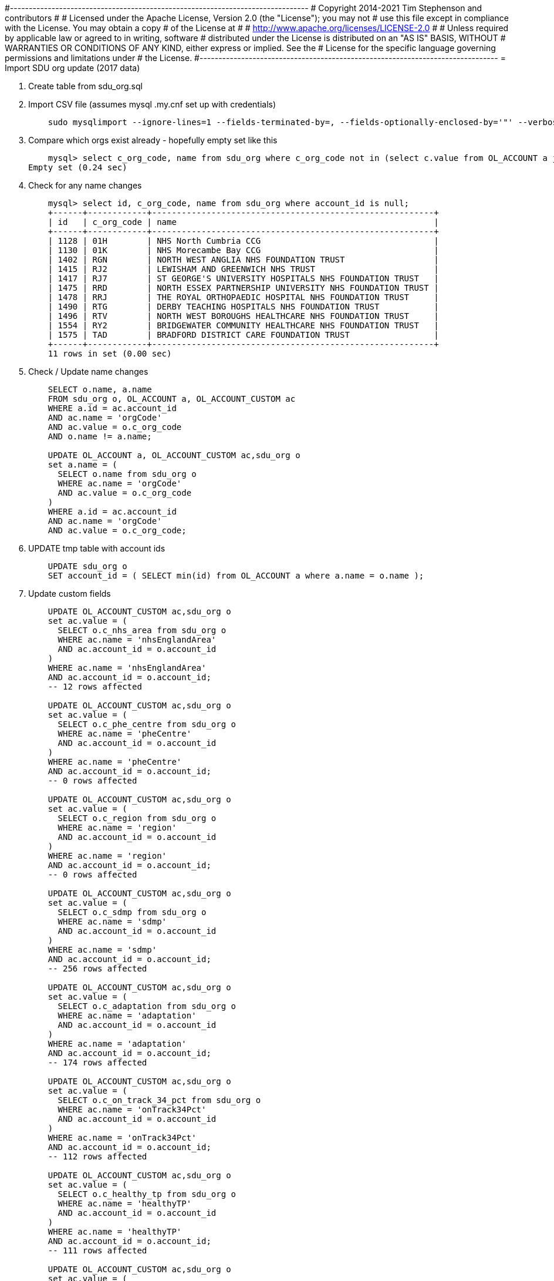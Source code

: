 #-------------------------------------------------------------------------------
# Copyright 2014-2021 Tim Stephenson and contributors
#
# Licensed under the Apache License, Version 2.0 (the "License"); you may not
# use this file except in compliance with the License.  You may obtain a copy
# of the License at
#
#    http://www.apache.org/licenses/LICENSE-2.0
#
# Unless required by applicable law or agreed to in writing, software
# distributed under the License is distributed on an "AS IS" BASIS, WITHOUT
# WARRANTIES OR CONDITIONS OF ANY KIND, either express or implied. See the
# License for the specific language governing permissions and limitations under
# the License.
#-------------------------------------------------------------------------------
= Import SDU org update (2017 data)

. Create table from sdu_org.sql

. Import CSV file (assumes mysql .my.cnf set up with credentials)
+
----
    sudo mysqlimport --ignore-lines=1 --fields-terminated-by=, --fields-optionally-enclosed-by='"' --verbose --local kp_db /var/lib/mysql-files/sdu_org.csv
----

. Compare which orgs exist already - hopefully empty set like this
+
----
    mysql> select c_org_code, name from sdu_org where c_org_code not in (select c.value from OL_ACCOUNT a join OL_ACCOUNT_CUSTOM c on a.id = c.account_id where c.name = 'orgCode');
Empty set (0.24 sec)
----

. Check for any name changes
+
----
    mysql> select id, c_org_code, name from sdu_org where account_id is null;
    +------+------------+---------------------------------------------------------+
    | id   | c_org_code | name                                                    |
    +------+------------+---------------------------------------------------------+
    | 1128 | 01H        | NHS North Cumbria CCG                                   |
    | 1130 | 01K        | NHS Morecambe Bay CCG                                   |
    | 1402 | RGN        | NORTH WEST ANGLIA NHS FOUNDATION TRUST                  |
    | 1415 | RJ2        | LEWISHAM AND GREENWICH NHS TRUST                        |
    | 1417 | RJ7        | ST GEORGE'S UNIVERSITY HOSPITALS NHS FOUNDATION TRUST   |
    | 1475 | RRD        | NORTH ESSEX PARTNERSHIP UNIVERSITY NHS FOUNDATION TRUST |
    | 1478 | RRJ        | THE ROYAL ORTHOPAEDIC HOSPITAL NHS FOUNDATION TRUST     |
    | 1490 | RTG        | DERBY TEACHING HOSPITALS NHS FOUNDATION TRUST           |
    | 1496 | RTV        | NORTH WEST BOROUGHS HEALTHCARE NHS FOUNDATION TRUST     |
    | 1554 | RY2        | BRIDGEWATER COMMUNITY HEALTHCARE NHS FOUNDATION TRUST   |
    | 1575 | TAD        | BRADFORD DISTRICT CARE FOUNDATION TRUST                 |
    +------+------------+---------------------------------------------------------+
    11 rows in set (0.00 sec)
----

. Check / Update name changes
+
----
    SELECT o.name, a.name
    FROM sdu_org o, OL_ACCOUNT a, OL_ACCOUNT_CUSTOM ac
    WHERE a.id = ac.account_id
    AND ac.name = 'orgCode'
    AND ac.value = o.c_org_code
    AND o.name != a.name;

    UPDATE OL_ACCOUNT a, OL_ACCOUNT_CUSTOM ac,sdu_org o
    set a.name = (
      SELECT o.name from sdu_org o
      WHERE ac.name = 'orgCode'
      AND ac.value = o.c_org_code
    )
    WHERE a.id = ac.account_id
    AND ac.name = 'orgCode'
    AND ac.value = o.c_org_code;
----

. UPDATE tmp table with account ids
+
----
    UPDATE sdu_org o
    SET account_id = ( SELECT min(id) from OL_ACCOUNT a where a.name = o.name );
----

. Update custom fields
+
----
    UPDATE OL_ACCOUNT_CUSTOM ac,sdu_org o
    set ac.value = (
      SELECT o.c_nhs_area from sdu_org o
      WHERE ac.name = 'nhsEnglandArea'
      AND ac.account_id = o.account_id
    )
    WHERE ac.name = 'nhsEnglandArea'
    AND ac.account_id = o.account_id;
    -- 12 rows affected

    UPDATE OL_ACCOUNT_CUSTOM ac,sdu_org o
    set ac.value = (
      SELECT o.c_phe_centre from sdu_org o
      WHERE ac.name = 'pheCentre'
      AND ac.account_id = o.account_id
    )
    WHERE ac.name = 'pheCentre'
    AND ac.account_id = o.account_id;
    -- 0 rows affected

    UPDATE OL_ACCOUNT_CUSTOM ac,sdu_org o
    set ac.value = (
      SELECT o.c_region from sdu_org o
      WHERE ac.name = 'region'
      AND ac.account_id = o.account_id
    )
    WHERE ac.name = 'region'
    AND ac.account_id = o.account_id;
    -- 0 rows affected

    UPDATE OL_ACCOUNT_CUSTOM ac,sdu_org o
    set ac.value = (
      SELECT o.c_sdmp from sdu_org o
      WHERE ac.name = 'sdmp'
      AND ac.account_id = o.account_id
    )
    WHERE ac.name = 'sdmp'
    AND ac.account_id = o.account_id;
    -- 256 rows affected

    UPDATE OL_ACCOUNT_CUSTOM ac,sdu_org o
    set ac.value = (
      SELECT o.c_adaptation from sdu_org o
      WHERE ac.name = 'adaptation'
      AND ac.account_id = o.account_id
    )
    WHERE ac.name = 'adaptation'
    AND ac.account_id = o.account_id;
    -- 174 rows affected

    UPDATE OL_ACCOUNT_CUSTOM ac,sdu_org o
    set ac.value = (
      SELECT o.c_on_track_34_pct from sdu_org o
      WHERE ac.name = 'onTrack34Pct'
      AND ac.account_id = o.account_id
    )
    WHERE ac.name = 'onTrack34Pct'
    AND ac.account_id = o.account_id;
    -- 112 rows affected

    UPDATE OL_ACCOUNT_CUSTOM ac,sdu_org o
    set ac.value = (
      SELECT o.c_healthy_tp from sdu_org o
      WHERE ac.name = 'healthyTP'
      AND ac.account_id = o.account_id
    )
    WHERE ac.name = 'healthyTP'
    AND ac.account_id = o.account_id;
    -- 111 rows affected

    UPDATE OL_ACCOUNT_CUSTOM ac,sdu_org o
    set ac.value = (
      SELECT o.c_gcc from sdu_org o
      WHERE ac.name = 'gcc'
      AND ac.account_id = o.account_id
    )
    WHERE ac.name = 'gcc'
    AND ac.account_id = o.account_id;
    -- 45 rows affected

    UPDATE OL_ACCOUNT_CUSTOM ac,sdu_org o
    set ac.value = (
      SELECT o.c_sr_score from sdu_org o
      WHERE ac.name = 'srScore'
      AND ac.account_id = o.account_id
    )
    WHERE ac.name = 'srScore'
    AND ac.account_id = o.account_id;
    -- 231 rows affected

    UPDATE OL_ACCOUNT_CUSTOM ac,sdu_org o
    set ac.value = (
      SELECT o.c_sr_pct from sdu_org o
      WHERE ac.name = 'srPct'
      AND ac.account_id = o.account_id
    )
    WHERE ac.name = 'srPct'
    AND ac.account_id = o.account_id;
    -- 473 rows affected

    UPDATE OL_ACCOUNT_CUSTOM ac,sdu_org o
    set ac.value = (
      SELECT o.c_nrg from sdu_org o
      WHERE ac.name = 'energy'
      AND ac.account_id = o.account_id
    )
    WHERE ac.name = 'energy'
    AND ac.account_id = o.account_id;
    -- 163 rows affected

    UPDATE OL_ACCOUNT_CUSTOM ac,sdu_org o
    set ac.value = (
      SELECT o.c_nrg_fte from sdu_org o
      WHERE ac.name = 'energyFte'
      AND ac.account_id = o.account_id
    )
    WHERE ac.name = 'energyFte'
    AND ac.account_id = o.account_id;
    -- 247 rows affected

    UPDATE OL_ACCOUNT_CUSTOM ac,sdu_org o
    set ac.value = (
      SELECT o.c_water from sdu_org o
      WHERE ac.name = 'water'
      AND ac.account_id = o.account_id
    )
    WHERE ac.name = 'water'
    AND ac.account_id = o.account_id;
    -- 108 rows affected

    UPDATE OL_ACCOUNT_CUSTOM ac,sdu_org o
    set ac.value = (
      SELECT o.c_water_fte from sdu_org o
      WHERE ac.name = 'waterFte'
      AND ac.account_id = o.account_id
    )
    WHERE ac.name = 'waterFte'
    AND ac.account_id = o.account_id;
    -- 227 rows affected

    UPDATE OL_ACCOUNT_CUSTOM ac,sdu_org o
    set ac.value = (
      SELECT o.c_waste from sdu_org o
      WHERE ac.name = 'waste'
      AND ac.account_id = o.account_id
    )
    WHERE ac.name = 'waste'
    AND ac.account_id = o.account_id;
    -- 165 rows affected

    UPDATE OL_ACCOUNT_CUSTOM ac,sdu_org o
    set ac.value = (
      SELECT o.c_waste_change from sdu_org o
      WHERE ac.name = 'wasteChange'
      AND ac.account_id = o.account_id
    )
    WHERE ac.name = 'wasteChange'
    AND ac.account_id = o.account_id;
    -- 174 rows affected

----

= Import org data from NHS Digital

Canonical source: https://digital.nhs.uk/media/352/etr/zip/etr

. Create table from etr.sql

. Minor amends to provided CSV

  - Add id column
  - Add titles
  - Remove null columns
  - format dates yyyy-mm-dd
  - Save with $ delimiter rather than ,

. Import CSV file
+
----
    mysqlimport --ignore-lines=1 --fields-terminated-by=$ --verbose --local -u tstephen -p srp_db sdu_etr.csv
----

. Compare what exists already
+
----
    mysql> select a.id, a.name, c.name, c.value from OL_ACCOUNT a join OL_ACCOUNT_CUSTOM c on a.id = c.account_id where c.name = 'orgCode';
    475 rows in set (0.00 sec)
    mysql> select org_code, name from sdu_etr where org_code not in (select c.value from OL_ACCOUNT a join OL_ACCOUNT_CUSTOM c on a.id = c.account_id where c.name = 'orgCode');
    R0A      MANCHESTER UNIVERSITY NHS FOUNDATION TRUST
    R1L      ESSEX PARTNERSHIP UNIVERSITY NHS FOUNDATION TRUST
    RJD      MID STAFFORDSHIRE NHS FOUNDATION TRUST
    RQF      VELINDRE NHS TRUST
    RT4      WELSH AMBULANCE SERVICES NHS TRUST
    RYT      PUBLIC HEALTH WALES NHS TRUST
----

. Consolidate longer addresses
+
----
mysql> update sdu_etr set addr1 = concat(addr1, ', ', addr2) where addr3 is not null and addr3!='';
Query OK, 70 rows affected (0.01 sec)
Rows matched: 70  Changed: 70  Warnings: 0

mysql> update sdu_etr set addr2 = addr3 where addr3 is not null and addr3!='';
Query OK, 70 rows affected (0.01 sec)
Rows matched: 70  Changed: 70  Warnings: 0
----

. Create account records
+
----
    INSERT INTO OL_ACCOUNT
       (name, account_type, stage, email_confirmed, existing_customer, address1, address2, town, county_or_city, post_code, tenant_id)
    SELECT name, 'Acute Trust', 'No contact', b'00', b'00', addr1, addr2, addr4, addr5, post_code, 'sdu'
    FROM sdu_etr
    where org_code not in (select c.value from OL_ACCOUNT a join OL_ACCOUNT_CUSTOM c on a.id = c.account_id where c.name = 'orgCode');
----

. Update account types
+
----
    update OL_ACCOUNT set account_type = 'Ambulance Trust' where name = 'WELSH AMBULANCE SERVICES NHS TRUST';
    update OL_ACCOUNT set account_type = 'Public Health' where name = 'PUBLIC HEALTH WALES NHS TRUST';
----

. Create custom fields
+
----
    select id, name from OL_ACCOUNT where name in ('MANCHESTER UNIVERSITY NHS FOUNDATION TRUST','ESSEX PARTNERSHIP UNIVERSITY NHS FOUNDATION TRUST','MID STAFFORDSHIRE NHS FOUNDATION TRUST','VELINDRE NHS TRUST','WELSH AMBULANCE SERVICES NHS TRUST','PUBLIC HEALTH WALES NHS TRUST');

    INSERT INTO OL_ACCOUNT_CUSTOM (name,value,account_id) values ('orgCode','R0A',532);
    INSERT INTO OL_ACCOUNT_CUSTOM (name,value,account_id) values ('orgCode','R1L',533);
    INSERT INTO OL_ACCOUNT_CUSTOM (name,value,account_id) values ('orgCode','RJD',534);
    INSERT INTO OL_ACCOUNT_CUSTOM (name,value,account_id) values ('orgCode','RQF',535);
    INSERT INTO OL_ACCOUNT_CUSTOM (name,value,account_id) values ('orgCode','RT4',536);
    INSERT INTO OL_ACCOUNT_CUSTOM (name,value,account_id) values ('orgCode','RYT',537);
----
          MANCHESTER UNIVERSITY NHS FOUNDATION TRUST
          ESSEX PARTNERSHIP UNIVERSITY NHS FOUNDATION TRUST
          MID STAFFORDSHIRE NHS FOUNDATION TRUST
          VELINDRE NHS TRUST
          WELSH AMBULANCE SERVICES NHS TRUST
          PUBLIC HEALTH WALES NHS TRUST

= Import SDU org tab

. Create table from sdu_org.sql

. import CSV file
+
----
    export table=sdu_org
    export collist=c_org_code,name,c_nhs_area,c_phe_centre,c_region,account_type,c_sdmp,c_adaptation,c_on_track_34_pct,c_healthy_tp,c_gcc,c_sr_score,c_sr_pct,c_nrg,c_nrg_fte,c_water,c_water_fte,c_waste,c_waste_change
    mysql -u root -p srp_db --execute="LOAD DATA INFILE '/var/lib/mysql-files/sdu_org.csv' INTO TABLE $table FIELDS TERMINATED BY '$' OPTIONALLY ENCLOSED BY '\"' IGNORE 1 LINES ($collist) ; SHOW WARNINGS" > $table.output
----

. CREATE account records
+
----
    INSERT INTO OL_ACCOUNT
       (name, account_type, stage, email_confirmed, existing_customer, tenant_id)
    SELECT name, account_type, 'No contact', b'00', b'00', 'sdu'
    FROM sdu_org;
----

. UPDATE tmp table with account ids
+
----
    UPDATE sdu_org o
    SET account_id = ( SELECT min(id) from OL_ACCOUNT a where a.name = o.name )
----

. Create custom fields
+
----
    INSERT INTO OL_ACCOUNT_CUSTOM (name,value,account_id)
    SELECT 'orgCode',c_org_code,account_id
    FROM   sdu_org;

    INSERT INTO OL_ACCOUNT_CUSTOM (name,value,account_id)
    SELECT 'nhsEnglandArea',c_nhs_area,account_id
    FROM   sdu_org;

    INSERT INTO OL_ACCOUNT_CUSTOM (name,value,account_id)
    SELECT 'pheCentre',c_phe_centre,account_id
    FROM   sdu_org;

    INSERT INTO OL_ACCOUNT_CUSTOM (name,value,account_id)
    SELECT 'region',c_region,account_id
    FROM   sdu_org;

    INSERT INTO OL_ACCOUNT_CUSTOM (name,value,account_id)
    SELECT 'sdmp',c_sdmp,account_id
    FROM   sdu_org;

    INSERT INTO OL_ACCOUNT_CUSTOM (name,value,account_id)
    SELECT 'adaptation',c_adaptation,account_id
    FROM   sdu_org;

    INSERT INTO OL_ACCOUNT_CUSTOM (name,value,account_id)
    SELECT 'onTrack34Pct',c_on_track_34_pct,account_id
    FROM   sdu_org;

    INSERT INTO OL_ACCOUNT_CUSTOM (name,value,account_id)
    SELECT 'healthyTP',c_healthy_tp,account_id
    FROM   sdu_org;

    INSERT INTO OL_ACCOUNT_CUSTOM (name,value,account_id)
    SELECT 'gcc',c_gcc,account_id
    FROM   sdu_org;

    INSERT INTO OL_ACCOUNT_CUSTOM (name,value,account_id)
    SELECT 'srScore',c_sr_score,account_id
    FROM   sdu_org;

    INSERT INTO OL_ACCOUNT_CUSTOM (name,value,account_id)
    SELECT 'srPct',c_sr_pct,account_id
    FROM   sdu_org;

    INSERT INTO OL_ACCOUNT_CUSTOM (name,value,account_id)
    SELECT 'energy',c_nrg,account_id
    FROM   sdu_org;

    INSERT INTO OL_ACCOUNT_CUSTOM (name,value,account_id)
    SELECT 'energyFte',c_nrg_fte,account_id
    FROM   sdu_org;

    INSERT INTO OL_ACCOUNT_CUSTOM (name,value,account_id)
    SELECT 'water',c_water,account_id
    FROM   sdu_org;

    INSERT INTO OL_ACCOUNT_CUSTOM (name,value,account_id)
    SELECT 'waterFte',c_water_fte,account_id
    FROM   sdu_org;

    INSERT INTO OL_ACCOUNT_CUSTOM (name,value,account_id)
    SELECT 'waste',c_waste,account_id
    FROM   sdu_org;

    INSERT INTO OL_ACCOUNT_CUSTOM (name,value,account_id)
    SELECT 'wasteChange',c_waste_change,account_id
    FROM   sdu_org;
----
